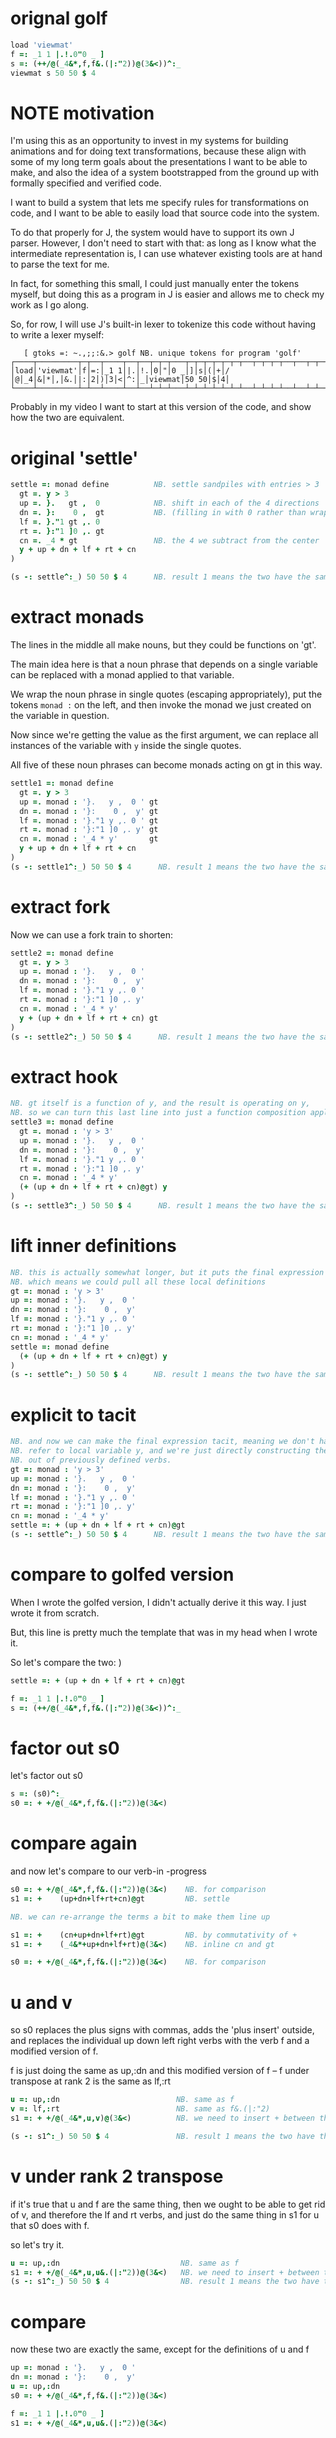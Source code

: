 * COMMENT
Bootstrapping the bootstrap environment.
(Using pre-built tools to get data in place.)

For my "sandpiles in J" video, I want to present
various transformations to the following source code:


#+begin_src j
lines =: LF & cut

golf =: lines (0 : 0)
load 'viewmat'
f =: _1 1 |.!.0"0 _ ]
s =: (++/@(_4&*,f,f&.(|:"2))@(3&<))^:_
viewmat s 50 50 $ 4
)

run =: 3 : 0
  NB. this command runs a list of boxed J sentences in sequence
  for_i. i.#y do.
   line =. >i{y
   smoutput line
   ". line
  end.
)
run golf
#+end_src

* orignal golf
#+begin_src j
load 'viewmat'
f =: _1 1 |.!.0"0 _ ]
s =: (++/@(_4&*,f,f&.(|:"2))@(3&<))^:_
viewmat s 50 50 $ 4
#+end_src

* NOTE motivation
I'm using this as an opportunity to invest in my
systems for building animations and for doing text
transformations, because these align with some of
my long term goals about the presentations I want to
be able to make, and also the idea of a system
bootstrapped from the ground up with formally
specified and verified code.

I want to build a system that lets me specify rules
for transformations on code, and I want to be able
to easily load that source code into the system.

To do that properly for J, the system would have to
support its own J parser. However, I don't need to
start with that: as long as I know what the
intermediate representation is, I can use whatever
existing tools are at hand to parse the text for me.

In fact, for something this small, I could just manually
enter the tokens myself, but doing this as a program in
J is easier and allows me to check my work as I go along.

So, for row, I will use J's built-in lexer to tokenize
this code without having to write a lexer myself:

:    [ gtoks =: ~.,;;:&.> golf NB. unique tokens for program 'golf'
: ┌────┬─────────┬─┬──┬────┬──┬──┬─┬─┬───┬─┬─┬─┬─┬─┬─┬──┬─┬─┬─┬──┬──┬─┬─┬─┬─┬──┬─┬───────┬─────┬─┬─┐
: │load│'viewmat'│f│=:│_1 1│|.│!.│0│"│0 _│]│s│(│+│/│@│_4│&│*│,│&.│|:│2│)│3│<│^:│_│viewmat│50 50│$│4│
: └────┴─────────┴─┴──┴────┴──┴──┴─┴─┴───┴─┴─┴─┴─┴─┴─┴──┴─┴─┴─┴──┴──┴─┴─┴─┴─┴──┴─┴───────┴─────┴─┴─┘

Probably in my video I want to start at this version of the code,
and show how the two are equivalent.


* original 'settle'
#+begin_src j
settle =: monad define          NB. settle sandpiles with entries > 3
  gt =. y > 3
  up =. }.   gt ,  0            NB. shift in each of the 4 directions
  dn =. }:    0 ,  gt           NB. (filling in with 0 rather than wrapping)
  lf =. }."1 gt ,. 0
  rt =. }:"1 ]0 ,. gt
  cn =. _4 * gt                 NB. the 4 we subtract from the center
  y + up + dn + lf + rt + cn
)

(s -: settle^:_) 50 50 $ 4      NB. result 1 means the two have the same output.
#+end_src

* extract monads

The lines in the middle all make nouns, but they could be functions on 'gt'.

The main idea here is that a noun phrase that depends on a single variable
can be replaced with a monad applied to that variable.

We wrap the noun phrase in single quotes (escaping appropriately), put
the tokens ~monad :~ on the left, and then invoke the monad we just created
on the variable in question.

Now since we're getting the value as the first argument, we can replace
all instances of the variable with ~y~ inside the single quotes.

All five of these noun phrases can become monads acting on gt in this way.

#+begin_src j
settle1 =: monad define
  gt =. y > 3
  up =. monad : '}.   y ,  0 ' gt
  dn =. monad : '}:    0 ,  y' gt
  lf =. monad : '}."1 y ,. 0 ' gt
  rt =. monad : '}:"1 ]0 ,. y' gt
  cn =. monad : '_4 * y'       gt
  y + up + dn + lf + rt + cn
)
(s -: settle1^:_) 50 50 $ 4      NB. result 1 means the two have the same output.
#+end_src

* extract fork
Now we can use a fork train to shorten:

#+begin_src j
settle2 =: monad define
  gt =. y > 3
  up =. monad : '}.   y ,  0 '
  dn =. monad : '}:    0 ,  y'
  lf =. monad : '}."1 y ,. 0 '
  rt =. monad : '}:"1 ]0 ,. y'
  cn =. monad : '_4 * y'
  y + (up + dn + lf + rt + cn) gt
)
(s -: settle2^:_) 50 50 $ 4      NB. result 1 means the two have the same output.
#+end_src

* extract hook
#+begin_src j
NB. gt itself is a function of y, and the result is operating on y,
NB. so we can turn this last line into just a function composition applied to y.
settle3 =: monad define
  gt =. monad : 'y > 3'
  up =. monad : '}.   y ,  0 '
  dn =. monad : '}:    0 ,  y'
  lf =. monad : '}."1 y ,. 0 '
  rt =. monad : '}:"1 ]0 ,. y'
  cn =. monad : '_4 * y'
  (+ (up + dn + lf + rt + cn)@gt) y
)
(s -: settle3^:_) 50 50 $ 4      NB. result 1 means the two have the same output.
#+end_src

* lift inner definitions
#+begin_src j
NB. this is actually somewhat longer, but it puts the final expression in tacit form.
NB. which means we could pull all these local definitions
gt =: monad : 'y > 3'
up =: monad : '}.   y ,  0 '
dn =: monad : '}:    0 ,  y'
lf =: monad : '}."1 y ,. 0 '
rt =: monad : '}:"1 ]0 ,. y'
cn =: monad : '_4 * y'
settle =: monad define
  (+ (up + dn + lf + rt + cn)@gt) y
)
(s -: settle^:_) 50 50 $ 4      NB. result 1 means the two have the same output.
#+end_src

* explicit to tacit
#+begin_src j
NB. and now we can make the final expression tacit, meaning we don't have to
NB. refer to local variable y, and we're just directly constructing the verb
NB. out of previously defined verbs.
gt =: monad : 'y > 3'
up =: monad : '}.   y ,  0 '
dn =: monad : '}:    0 ,  y'
lf =: monad : '}."1 y ,. 0 '
rt =: monad : '}:"1 ]0 ,. y'
cn =: monad : '_4 * y'
settle =: + (up + dn + lf + rt + cn)@gt
(s -: settle^:_) 50 50 $ 4      NB. result 1 means the two have the same output.
#+end_src

* compare to golfed version
When I wrote the golfed version, I didn't actually derive it
this way. I just wrote it from scratch.

But, this line is pretty much the template that was in my head when I wrote it.

So let's compare the two:
)

#+begin_src j
settle =: + (up + dn + lf + rt + cn)@gt

f =: _1 1 |.!.0"0 _ ]
s =: (++/@(_4&*,f,f&.(|:"2))@(3&<))^:_
#+end_src

* factor out s0
let's factor out s0

#+begin_src j
s =: (s0)^:_
s0 =: + +/@(_4&*,f,f&.(|:"2))@(3&<)
#+end_src

* compare again
and now let's compare to our verb-in -progress

#+begin_src j
s0 =: + +/@(_4&*,f,f&.(|:"2))@(3&<)    NB. for comparison
s1 =: +    (up+dn+lf+rt+cn)@gt         NB. settle

NB. we can re-arrange the terms a bit to make them line up

s1 =: +    (cn+up+dn+lf+rt)@gt         NB. by commutativity of +
s1 =: +    (_4&*+up+dn+lf+rt)@(3&<)    NB. inline cn and gt

s0 =: + +/@(_4&*,f,f&.(|:"2))@(3&<)    NB. for comparison

#+end_src

* u and v
so s0 replaces the plus signs with commas, adds
the 'plus insert' outside, and replaces the
individual up down left right verbs with
the verb f and a modified version of f.

f is just doing the same as up,:dn
and this modified version of f -- f under transpose at rank 2
is the same as lf,:rt

#+begin_src j
u =: up,:dn                          NB. same as f
v =: lf,:rt                          NB. same as f&.(|:"2)
s1 =: + +/@(_4&*,u,v)@(3&<)          NB. we need to insert + between them

(s -: s1^:_) 50 50 $ 4               NB. result 1 means the two have the same output.
#+end_src

* v under rank 2 transpose
if it's true that u and f are the same thing, then we ought to be able to get rid of
v, and therefore the lf and rt verbs, and just do the same thing in s1 for u that s0 does with f.

so let's try it.

#+begin_src j
u =: up,:dn                           NB. same as f
s1 =: + +/@(_4&*,u,u&.(|:"2))@(3&<)   NB. we need to insert + between them
(s -: s1^:_) 50 50 $ 4                NB. result 1 means the two have the same output.
#+end_src

* compare
now these two are exactly the same, except for the definitions of u and f
#+begin_src j
up =: monad : '}.   y ,  0 '
dn =: monad : '}:    0 ,  y'
u =: up,:dn
s0 =: + +/@(_4&*,f,f&.(|:"2))@(3&<)

f =: _1 1 |.!.0"0 _ ]
s1 =: + +/@(_4&*,u,u&.(|:"2))@(3&<)
#+end_src

* back up: what does  &.(|:"2) actually do?
Okay, so let's back up and talk about what this &.(|:"2) means.

** our shifting verbs
Here's what our four shifting verbs looked like before:

#+begin_src j
up =: monad : '}.     y ,  0 '
dn =: monad : '}:     0 ,  y'
lf =: monad : '}."1   y ,. 0 '
rt =: monad : '}:"1 ] 0 ,. y'
#+end_src

** explicit ranks
On the left we have these two verbs, right curly dot and right curly colon.
Right curly dot is called "behead", and it removes the first item from a list.
Right curly colon is called "curtail", and it removes the last item from a list.

These operate at rank infinity, meaning they operate on the entire list at once.
So we can make that explicit with no change of meaning:

#+begin_src j
up =: monad : '}."_   y ,  0 '
dn =: monad : '}:"_ ] 0 ,  y'
lf =: monad : '}."1   y ,. 0 '
rt =: monad : '}:"1 ] 0 ,. y'
#+end_src


Note the use of the right identity for the down and right verbs.
This does nothing except separate the number on the left from the zero on the right.
Otherwise the two numbers would form a single token.

** avoiding clutter

Comma is called append.
Stitch is the same as comma at rank 1. *only when you're talking about 2d arrays*

So just to make this easier to read, I'm going to temporarily introduce a constant, o.

#+begin_src j
o =: 0
up =: monad : '}."_  y ,"_  o'
lf =: monad : '}."1  y ,"1  o'

dn =: monad : '}:"_  o ,"_  y'
rt =: monad : '}:"1  o ,"1  y'
#+end_src

** quick demo
#+begin_src j
   m =: 5 5 $ _
   m
_ _ _ _ _
_ _ _ _ _
_ _ _ _ _
_ _ _ _ _
_ _ _ _ _
   (up;dn;lf;rt) m
┌─────────┬─────────┬─────────┬─────────┐
│_ _ _ _ _│0 0 0 0 0│_ _ _ _ 0│0 _ _ _ _│
│_ _ _ _ _│_ _ _ _ _│_ _ _ _ 0│0 _ _ _ _│
│_ _ _ _ _│_ _ _ _ _│_ _ _ _ 0│0 _ _ _ _│
│_ _ _ _ _│_ _ _ _ _│_ _ _ _ 0│0 _ _ _ _│
│0 0 0 0 0│_ _ _ _ _│_ _ _ _ 0│0 _ _ _ _│
└─────────┴─────────┴─────────┴─────────┘
#+end_src


Anyway,now we can see that up and left are identical except for the rank
and dn and right are identical except for the rank.

Now you can never increase the rank of a verb. It doesn't really make any sense.
A verb that operates at rank 0 (on atoms) probably doesn't know how to work on lists.
(Especially lists of different shapes and sizes.)

But you *can* decrease the rank. So that means we can define
rt and lf in terms up up and down, but not vice versa.

That's probably okay because if we go back to the original definitions...

** original definitions
#+begin_src j
up =: monad : '}.     y ,  0 '
dn =: monad : '}:     0 ,  y'
lf =: monad : '}."1   y ,. 0 '
rt =: monad : '}:"1 ] 0 ,. y'
#+end_src

...then up and down were the simpler choices.

** simplifying with rank
So one way we can do this is:

#+begin_src j
up =: monad : '}. y , 0'
dn =: monad : '}: 0 , y'
lf =: up"1
rt =: dn"1

u =: up,:dn
v =: lf,:rt        NB. this still works
v =: up"1,:rt"1    NB. or this, but not (v =: u"1)
#+end_src


So that got rid of two of the definitions, but there
isn't a simple way to apply the "1 transformation
at each prong of the fork, rather than applying it
to the entire fork.

It's probably possible to use J's introspection capabilities
(5!:y) to write a conjunction that does such a thing, but as
far as I know, it's not built into J.

But in this case, it doesn't matter: there's a simple alternative.

** using transpose instead
We can transpose the grid before and after:

#+begin_src j
u =: up,:dn
v =:  |:&up&|:  ,:  |:&dn&|:        NB. transpose each side before and after
v =: (|:&up     ,:  |:&dn)&|:       NB. we can factor out the "before" part
v =: (|:"2)&( up ,: dn )&|:         NB. to factor out "after", we have to apply at rank 2 because it's now rank 3
v =: (|:"2)&(up,:dn)&(|:"2)         NB. it's safe to put rank 2 on the "before" part. now the before and after are the same.
v =: (up,:dn)&.(|:"2)               NB. now we can use "under"
v =: u&.(|:"2)

s1 =: + +/@(_4&*,u,v)@(3&<)
viewmat s1^:_ ] 50 50 $ 4
#+end_src

Note: the important thing isn't that the before and after are the same,
it's that they're inverses of each other.

Removing the rank"2 here is a perfectly valid J program. It just isn't
the program we actually want.

** inline v
Anyway, now we can inline v:

#+begin_src j
s1 =: + +/@(_4&*,u,u&.(|:"2))@(3&<)
#+end_src

* compare
Our definitions are now the same except for u vs f:

#+begin_src j
up =: monad : '}. y , 0'
dn =: monad : '}: 0 , y'
u =: up,:dn

f =: _1 1 |.!.0"0 _ ]

s1 =: + +/@(_4&*,u,u&.(|:"2))@(3&<)
s0 =: + +/@(_4&*,f,f&.(|:"2))@(3&<)

(s -: s1^:_) 50 50 $ 4
#+end_src


This is kind of a long expression, but it's not that complicated.
The core idea is the verb "rotate":

* rotate demo
#+begin_src j
   i. 3 3
0 1 2
3 4 5
6 7 8

   1 |. i. 3 3
3 4 5
6 7 8
0 1 2

   _1 |. i. 3 3
6 7 8
0 1 2
3 4 5
#+end_src

* rotate -> shift
Rotate is one of a handful of primitive verbs that have variations
which would be really useful if you had a way to pass in one more
argument. Of course we do, and that's by using a conjunction. The
customize conjunction !. is just what we need.

Anyway, |.!.n means rotate, and fill with n. You can replace
the n with whatever you like.

#+begin_src j
   1 |.!._ i. 3 3
3 4 5
6 7 8
_ _ _
#+end_src


In our case, we want 0.

So now we can re-implement up and dn in terms of shift:

* up and dn in terms of shift
#+begin_src j
up =: monad : '}. y , 0'
dn =: monad : '}: 0 , y'

up =: monad : ' 1 |.!.0 y'
dn =: monad : '_1 |.!.0 y'
#+end_src

This is a longer definition, but it gives us some duplicate code we can factor out.

* tacit shift
First we can convert to tacit form:

#+begin_src j
up =:  1 |.!.0 ]
dn =: _1 |.!.0 ]
u =: up,:dn
#+end_src

* rotate rank
The rotate verb applies at rank 1 on the left and rank infinity on the right.

#+begin_src j
   |.b.0
_ 1 _
#+end_src

(The first number has to do with its use as a monad, which means reverse, then the
second two numbers indicate the rank at which the verb is applied to the left and
right arguments.)

So this means it's expecting a list on the left, and some arbitrary array on the right.
We want our list to mean "shift by these two amounts and return both results."
but as it happens, rotate is going to do something else. (We'll talk about what it
actually does in just a minute).

To make it do what we want (which is basically a simple for-each loop), we can just
adjust the rank

* and we're done!

#+begin_src j
u =: 1 _1 |.!.0"0 _ ]
f =: _1 1 |.!.0"0 _ ]
#+end_src

Now u and f are exactly the same except for the order, which,
since we're just summing the two versions, doesn't actually matter.

So now we've arrived at my golfed implementation of sandpiles.

* golf update

This isn't how I arrived at it the first time. I pretty much had
the shape of the program in my head at the start.

This line, basically:

:  (+ (up + dn + lf + rt + cn)@gt) y

And I knew that the left and right versions would be the same as
up and down under transposition.

So basically, I probably started by just fiddling around in the j
shell to implement f, then probably wrote s the same way. Ususally
I'm testing my function out on some tiny array as I go along, so
I can make sure it does what I expect.

Anyway, I published that video, challenged anyone watching it to
try and produce a shorter version.

And someone rose to the challenge!

https://www.reddit.com/r/apljk/comments/fo472r/video_sandpiles_cellular_automata_in_j/fle394x?utm_source=share&utm_medium=web2x

)
#+begin_src j
jw=:(+[:(_4&*+[:+/((,-)(,:|.)0 1)|.!.0])3&<)^:_     NB. jitwit's version
(s -: jw) 5 5 $ 4
#+end_src

* what's going on here?

In the console:

:   jw
: (+ ([: (_4&* + [: +/ (4 2$0 1 1 0 0 _1 _1 0) |.!.0 ]) 3&<))^:_
: )

#+begin_src j
sj =:(+ [: (_4&*+[:+/((,-)(,:|.)0 1)|.!.0]) 3&<)     NB. remove the ^:_

sj =: + [: (_4&*+[:+/((,-)(,:|.)0 1)|.!.0]) 3&<      NB. drop parens
NB.   _ __ ________________________________ ___    4 verbs
NB.   _ ___________________________   2 verbs
s0 =: + +/@(_4&*,f,f&.(|:"2))@(3&<)
#+end_src

There are some small differences in the way the verbs are composed.
Jitwit uses a train of 4 verbs compared to my 2. Either way, it's still
even numbered, which makes it a hook.

(except the [: changes how the fork is applied)

* left arguments to |.
So earlier I glossed over the left argument for shift and rotate.
The reason it looks at rank one for the left argument is because
each number in the list corresponds to an amount to shift on each axis.
so:
** old
#+begin_src j
up =:  1 |.!.0 ]
dn =: _1 |.!.0 ]
u =: up,:dn
#+end_src
** new
#+begin_src j
up =:  1 0 |.!.0 ]
dn =: _1 0 |.!.0 ]
lf =:  0 1 |.!.0 ]
rt =:  0 _1|.!.0 ]
u =: up,:dn
v =: lf,:rt
#+end_src

* all four at once
But because it operates on rank 1, it means if you supply a rank 2 array
on the left, you get the "foreach" for free. So now we can drop the transpose,
and do all four at once:

#+begin_src j
g =: u,v
g =: (1 0, _1 0, 0 1,: 0 _1) |.!.0 ]
s1 =: ++/@(_4&*,g)@(3&<)
(s -: s1^:_) 5 5 $ 4
#+end_src

* jitwit's trick
So jitwit's main trick is to generate that left argument concisely.
Or rather any permutation of that left argument.

Jitwit's version is in a slightly different order:

#+begin_src j
n =: 4 2$0 1 1 0 0 _1 _1 0
n =: 0 1, 1 0, 0 _1,: _1 0
n =: (,-)(,:|.)0 1
#+end_src


They've also re-arranged some things, replacing composition
with use of the verb cap, but it doesn't actually affect
the length:

* removing parens with cap
#+begin_src j
jw =: +[:(_4&*+[:+/n|.!.0])3&<
s1 =: ++/@(_4&*,n|.!.0])@(3&<)   NB. (f g@h)  <-->  (f[:g h)
s1 =: +[:+/@(_4&*,n|.!.0])3&<    NB. shaves off one character by swapping [: for @()
(s -: s1^:_) 5 5 $ 4
#+end_src

* compressing n
Can we find a shorter definition of n, or any permutation of those rows?
I don't see a way to improve on (,-), but these shave off two
characters each:

#+begin_src j
n =: (,-)(,:|.)0 1
n =: (,-)=/~i.2
n =: (,-)2]\i:1
#+end_src

* final golf

Picking the last version and inlining leaves us with the final golfed version:

#+begin_src j
s1 =: +[:+/@(_4&*,((,-)2]\i:1)|.!.0])3&<
#+end_src

If you can beat that, leave your code in a comment. :)

Of course, in the real world, I'd rather optimize for clarity.
And while I think a shorter program is often a better program,
adding code just to compress a string of numbers just makes
the reader do extra work.

* final program
So given what I know now, I'd probably write something like this:

#+begin_src j
load 'viewmat'
d =: 0 1, 1 0, 0 _1,: _1 0          NB. directions to shift
s =: + [: +/@(_4&*, d|.!.0]) 3&<    NB. sandpiles step
viewmat s^:_ [ 50 50 $ 4
#+end_src


* TODO more from jitwit:

: s1 =: +[:+/@(_4&*,((,-)2]\i:1)|.!.0])3&<
: ab =: -[:(4&*(-+/)((,-)=/~i.2)|.!.0])3&<

knocks another two characters off:

"and hinted at a second trick--avoid multiplication and instead
subtract from each shifted copy:"

: ab =: -[:+/@(-"2((,-)=/~i.2)|.!.0])3&<
